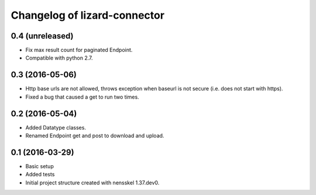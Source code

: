Changelog of lizard-connector
===================================================


0.4 (unreleased)
----------------

- Fix max result count for paginated Endpoint.

- Compatible with python 2.7.


0.3 (2016-05-06)
----------------

- Http base urls are not allowed, throws exception when baseurl is not secure
  (i.e. does not start with https).
- Fixed a bug that caused a get to run two times.

0.2 (2016-05-04)
----------------

- Added Datatype classes.
- Renamed Endpoint get and post to download and upload.

0.1 (2016-03-29)
----------------

- Basic setup
- Added tests
- Initial project structure created with nensskel 1.37.dev0.
